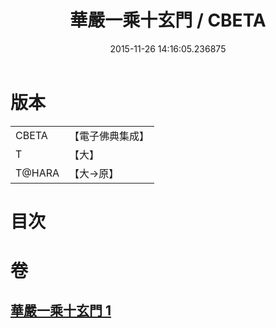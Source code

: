 #+TITLE: 華嚴一乘十玄門 / CBETA
#+DATE: 2015-11-26 14:16:05.236875
* 版本
 |     CBETA|【電子佛典集成】|
 |         T|【大】     |
 |    T@HARA|【大→原】   |

* 目次
* 卷
** [[file:KR6e0082_001.txt][華嚴一乘十玄門 1]]
